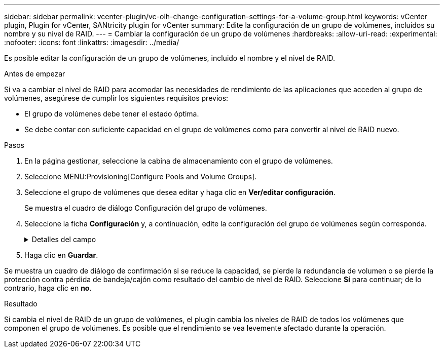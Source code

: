 ---
sidebar: sidebar 
permalink: vcenter-plugin/vc-olh-change-configuration-settings-for-a-volume-group.html 
keywords: vCenter plugin, Plugin for vCenter, SANtricity plugin for vCenter 
summary: Edite la configuración de un grupo de volúmenes, incluidos su nombre y su nivel de RAID. 
---
= Cambiar la configuración de un grupo de volúmenes
:hardbreaks:
:allow-uri-read: 
:experimental: 
:nofooter: 
:icons: font
:linkattrs: 
:imagesdir: ../media/


[role="lead"]
Es posible editar la configuración de un grupo de volúmenes, incluido el nombre y el nivel de RAID.

.Antes de empezar
Si va a cambiar el nivel de RAID para acomodar las necesidades de rendimiento de las aplicaciones que acceden al grupo de volúmenes, asegúrese de cumplir los siguientes requisitos previos:

* El grupo de volúmenes debe tener el estado óptima.
* Se debe contar con suficiente capacidad en el grupo de volúmenes como para convertir al nivel de RAID nuevo.


.Pasos
. En la página gestionar, seleccione la cabina de almacenamiento con el grupo de volúmenes.
. Seleccione MENU:Provisioning[Configure Pools and Volume Groups].
. Seleccione el grupo de volúmenes que desea editar y haga clic en *Ver/editar configuración*.
+
Se muestra el cuadro de diálogo Configuración del grupo de volúmenes.

. Seleccione la ficha *Configuración* y, a continuación, edite la configuración del grupo de volúmenes según corresponda.
+
.Detalles del campo
[%collapsible]
====
[cols="25h,~"]
|===
| Ajuste | Descripción 


 a| 
Nombre
 a| 
Es posible modificar el nombre del grupo de volúmenes provisto por el usuario. Es necesario especificar un nombre para el grupo de volúmenes.



 a| 
Nivel de RAID
 a| 
Seleccione el nuevo nivel de RAID en el menú desplegable.

** *RAID 0 striping* -- ofrece alto rendimiento pero no proporciona ninguna redundancia de datos. Si una unidad única falla en el grupo de volúmenes, todos los volúmenes asociados fallarán y se perderán todos los datos. Un grupo RAID de segmentación combina dos o más unidades en una unidad lógica grande.
** *RAID 1 mirroring* -- ofrece alto rendimiento y la mejor disponibilidad de datos y es adecuado para almacenar datos confidenciales a nivel corporativo o personal. Para proteger los datos, crea reflejos del contenido de una unidad en una segunda unidad en la pareja reflejada. Proporciona protección en caso de fallo de una unidad única.
** *RAID 10 striping/mirror* -- proporciona una combinación de RAID 0 (segmentación) y RAID 1 (duplicación) y se logra cuando se seleccionan cuatro o más unidades. RAID 10 es adecuado para aplicaciones transaccionales de alto volumen, como una base de datos, que requieren alto rendimiento y tolerancia a fallos.
** *RAID 5* -- óptimo para entornos multiusuario (como almacenamiento de bases de datos o sistemas de archivos) donde el tamaño típico de E/S es pequeño y hay una alta proporción de actividad de lectura.
** *RAID 6*: Óptimo para entornos que requieren protección contra redundancia más allá de RAID 5, pero que no requieren un alto rendimiento de escritura. RAID 3 solo se puede asignar a grupos de volúmenes con interfaz de línea de comandos (CLI). Cuando cambia el nivel de RAID, no es posible cancelar esta operación una vez iniciada. Durante el cambio, los datos seguirán estando disponibles.




 a| 
Capacidad de optimización (solo cabinas EF600)
 a| 
Cuando se crea un grupo de volúmenes, se genera una capacidad de optimización recomendada que ofrece un equilibrio entre la capacidad disponible y el rendimiento y la vida útil de la unidad. Puede ajustar este equilibrio moviendo el control deslizante a la derecha para mejorar el rendimiento y el deterioro de la unidad a expensas de la capacidad disponible aumentada, o bien moviéndolo a la izquierda para aumentar la capacidad disponible a costa de un mejor rendimiento y de la vida útil de la unidad. Las unidades SSD tendrán una mayor vida útil y mejor rendimiento de escritura máximo cuando una parte de su capacidad no está asignada. Para las unidades asociadas con un grupo de volúmenes, la capacidad sin asignar consta de la capacidad libre de un grupo (capacidad que no usan los volúmenes) y una parte de la capacidad utilizable asignada como capacidad de optimización adicional. La capacidad de optimización adicional garantiza un nivel mínimo de capacidad de optimización mediante la reducción de la capacidad utilizable, y, como tal, no está disponible para la creación de volúmenes.

|===
====
. Haga clic en *Guardar*.


Se muestra un cuadro de diálogo de confirmación si se reduce la capacidad, se pierde la redundancia de volumen o se pierde la protección contra pérdida de bandeja/cajón como resultado del cambio de nivel de RAID. Seleccione *Sí* para continuar; de lo contrario, haga clic en *no*.

.Resultado
Si cambia el nivel de RAID de un grupo de volúmenes, el plugin cambia los niveles de RAID de todos los volúmenes que componen el grupo de volúmenes. Es posible que el rendimiento se vea levemente afectado durante la operación.
